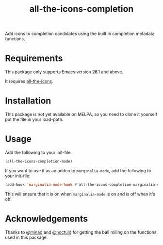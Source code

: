 #+TITLE: all-the-icons-completion

Add icons to completion candidates using the built in completion metadata functions.

* Requirements
This package only supports Emacs version 26.1 and above.

It requires [[https://github.com/domtronn/all-the-icons.el][all-the-icons]].
* Installation
This package is not yet available on MELPA, so you need to clone it yourself put the file in your load-path.

* Usage
Add the following to your init-file:

#+begin_src emacs-lisp
(all-the-icons-completion-mode)
#+end_src

If you want to use it as an addon to ~marginalia-mode~, add the following to your init-file:

#+begin_src emacs-lisp
(add-hook 'marginalia-mode-hook #'all-the-icons-completion-marginalia-setup)
#+end_src

This will ensure that it is on when ~marginalia-mode~ is on and is off when it's off.

* Acknowledgements
Thanks to [[https://github.com/minad][@minad]] and [[https://github.com/noctuid][@noctuid]] for getting the ball rolling on the functions used in this package.
